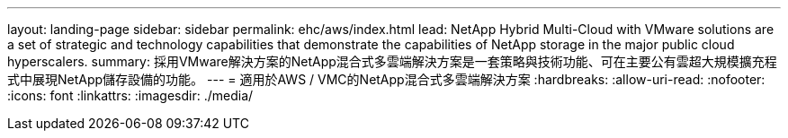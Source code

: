 ---
layout: landing-page 
sidebar: sidebar 
permalink: ehc/aws/index.html 
lead: NetApp Hybrid Multi-Cloud with VMware solutions are a set of strategic and technology capabilities that demonstrate the capabilities of NetApp storage in the major public cloud hyperscalers. 
summary: 採用VMware解決方案的NetApp混合式多雲端解決方案是一套策略與技術功能、可在主要公有雲超大規模擴充程式中展現NetApp儲存設備的功能。 
---
= 適用於AWS / VMC的NetApp混合式多雲端解決方案
:hardbreaks:
:allow-uri-read: 
:nofooter: 
:icons: font
:linkattrs: 
:imagesdir: ./media/


